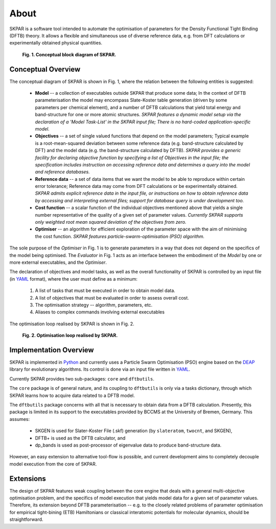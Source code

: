 .. index:: about

.. _about:

==========
About
==========

SKPAR is a software tool intended to automate the optimisation of 
parameters for the Density Functional Tight Binding (DFTB) theory.
It allows a flexible and simultaneous use of diverse reference data,
e.g. from DFT calculations or experimentally obtained physical quantities.

.. _`Fig. 1`:

.. figure:: _static/skpar.diagram.png
        :width: 80%

        **Fig. 1. Conceptual block diagram of SKPAR.**

Conceptual Overview
==============================

The conceptual diagram of SKPAR is shown in Fig. 1, where the relation between
the following entities is suggested:

    * **Model** -- a collection of executables outside SKPAR
      that produce some data; In the context of DFTB parameterisation 
      the model may encompass Slate-Koster table generation (driven by some
      parameters per chemical element), and a number of DFTB calculations
      that yield total energy and band-structure for one or more atomic 
      structures. *SKPAR features a dynamic model setup via the declaration
      of a 'Model Task-List' in the SKPAR input file; There is no hard-coded
      application-specific model.*

    * **Objectives** -- a set of single valued functions that depend on the 
      model parameters; Typical example is a root-mean-squared deviation 
      between some reference data (e.g. band-structure calculated by DFT)
      and the model data (e.g. the band-structure calculated by DFTB).
      *SKPAR provides a generic facility for declaring objective function 
      by specifying a list of Objectives in the input file; the specification
      includes instruction on accessing reference data and determines a
      query into the model and reference databases.*

    * **Reference data** -- a set of data items that we want the model to be
      able to reproduce within certain error tolerance; Reference data may 
      come from DFT calculations or be experimentally obtained.
      *SKPAR admits explicit reference data in the input file, or instructions
      on how to obtain reference data by accessing and interpreting
      external files; support for database query is under development too.*

    * **Cost function** -- a scalar function of the individual objectives 
      mentioned above that yields a single number representative of the 
      quality of a given set of parameter values. *Currently SKPAR supports
      only weighted root mean squared deviation of the objectives from zero.*

    * **Optimiser** -- an algorithm for efficient exploration of the parameter
      space with the aim of minimising the cost function. *SKPAR 
      features particle-swarm-optimisation (PSO) algorithm.*
      
The sole purpose of the *Optimiser* in Fig. 1 is to generate parameters in a way 
that does not depend on the specifics of the model being optimised.
The *Evaluator* in Fig. 1 acts as an interface between the embodiment of the
*Model* by one or more external executables, and the *Optimiser*.

The declaration of objectives and model tasks, as well as the overall functionality
of SKPAR is controlled by an input file (in YAML_ format), where the user must 
define as a minimum:

    1. A list of tasks that must be executed in order to obtain model data.

    2. A list of objectives that must be evaluated in order to assess overall cost.

    3. The optimisation strategy -- algorithm, parameters, etc.

    4. Aliases to complex commands involving external executables

The optimisation loop realised by SKPAR is shown in Fig. 2.

.. _`Fig. 2`:

.. figure:: _static/optimisation.flowchart.png
        :width: 70%

        **Fig. 2. Optimisation loop realised by SKPAR.**



Implementation Overview
==============================

SKPAR is implemented in `Python`_ and currently uses a Particle Swarm 
Optimisation (PSO) engine based on the `DEAP`_ library for evolutionary
algorithms. Its control is done via an input file written in YAML_.

Currently SKPAR provides two sub-packages: ``core`` and ``dftbutils``.

The ``core`` package is of general nature, and its coupling to 
``dftbutils`` is only via a tasks dictionary, through which SKPAR
learns how to acquire data related to a DFTB model.

The ``dftbutils`` package concerns with all that is necessary to obtain
data from a DFTB calculation. Presently, this package is limited in its
support to the executables provided by BCCMS at the University of Bremen,
Germany. 
This assumes:

    * SKGEN is used for Slater-Koster File (.skf) generation (by ``slateratom``, 
      ``twocnt``, and SKGEN), 
    * DFTB+ is used as the DFTB calculator, and
    * dp_bands is used as post-processor of eigenvalue data to produce 
      band-structure data.

However, an easy extension to alternative tool-flow is possible, and current
development aims to completely decouple model execution from the core of SKPAR.

.. seealso:: 
    Subpackages and modules

    Development

Extensions
==============================
The design of SKPAR features weak coupling between the core engine that
deals with a general multi-objective optimisation problem, and the specifics
of model execution that yields model data for a given set of parameter values.
Therefore, its extension beyond DFTB parameterisation -- e.g. to the closely 
related problems of parameter optimisation for empirical tight-bining (ETB) 
Hamiltonians or classical interatomic potentials for molecular dynamics,
should be straightforward.

.. _`Python`: http://www.python.org
.. _`DFTB+`: http://www.dftb-plus.info/
.. _Lodestar: http://yangtze.hku.hk/new/software.php
.. _dftb.org: http://www.dftb.org/home/
.. _`MIT license`: https://opensource.org/licenses/MIT
.. _`DEAP`: http://deap.readthedocs.io/en/master/
.. _`YAML`: http://pyyaml.org/wiki/PyYAMLDocumentation
